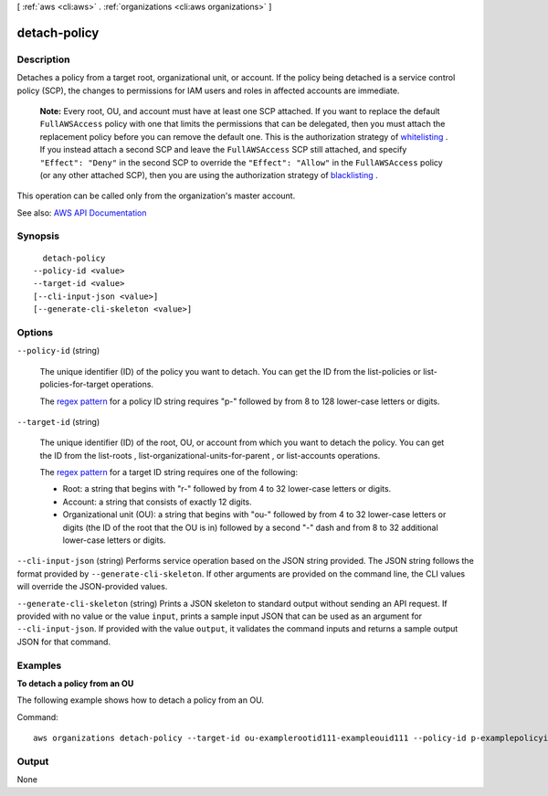 [ :ref:`aws <cli:aws>` . :ref:`organizations <cli:aws organizations>` ]

.. _cli:aws organizations detach-policy:


*************
detach-policy
*************



===========
Description
===========



Detaches a policy from a target root, organizational unit, or account. If the policy being detached is a service control policy (SCP), the changes to permissions for IAM users and roles in affected accounts are immediate.

 

 **Note:** Every root, OU, and account must have at least one SCP attached. If you want to replace the default ``FullAWSAccess`` policy with one that limits the permissions that can be delegated, then you must attach the replacement policy before you can remove the default one. This is the authorization strategy of `whitelisting <http://docs.aws.amazon.com/organizations/latest/userguide/orgs_manage_policies_about-scps.html#orgs_policies_whitelist>`_ . If you instead attach a second SCP and leave the ``FullAWSAccess`` SCP still attached, and specify ``"Effect": "Deny"`` in the second SCP to override the ``"Effect": "Allow"`` in the ``FullAWSAccess`` policy (or any other attached SCP), then you are using the authorization strategy of `blacklisting <http://docs.aws.amazon.com/organizations/latest/userguide/orgs_manage_policies_about-scps.html#orgs_policies_blacklist>`_ . 

 

This operation can be called only from the organization's master account.



See also: `AWS API Documentation <https://docs.aws.amazon.com/goto/WebAPI/organizations-2016-11-28/DetachPolicy>`_


========
Synopsis
========

::

    detach-policy
  --policy-id <value>
  --target-id <value>
  [--cli-input-json <value>]
  [--generate-cli-skeleton <value>]




=======
Options
=======

``--policy-id`` (string)


  The unique identifier (ID) of the policy you want to detach. You can get the ID from the  list-policies or  list-policies-for-target operations.

   

  The `regex pattern <http://wikipedia.org/wiki/regex>`_ for a policy ID string requires "p-" followed by from 8 to 128 lower-case letters or digits.

  

``--target-id`` (string)


  The unique identifier (ID) of the root, OU, or account from which you want to detach the policy. You can get the ID from the  list-roots ,  list-organizational-units-for-parent , or  list-accounts operations.

   

  The `regex pattern <http://wikipedia.org/wiki/regex>`_ for a target ID string requires one of the following:

   

   
  * Root: a string that begins with "r-" followed by from 4 to 32 lower-case letters or digits. 
   
  * Account: a string that consists of exactly 12 digits. 
   
  * Organizational unit (OU): a string that begins with "ou-" followed by from 4 to 32 lower-case letters or digits (the ID of the root that the OU is in) followed by a second "-" dash and from 8 to 32 additional lower-case letters or digits. 
   

  

``--cli-input-json`` (string)
Performs service operation based on the JSON string provided. The JSON string follows the format provided by ``--generate-cli-skeleton``. If other arguments are provided on the command line, the CLI values will override the JSON-provided values.

``--generate-cli-skeleton`` (string)
Prints a JSON skeleton to standard output without sending an API request. If provided with no value or the value ``input``, prints a sample input JSON that can be used as an argument for ``--cli-input-json``. If provided with the value ``output``, it validates the command inputs and returns a sample output JSON for that command.



========
Examples
========

**To detach a policy from an OU**

The following example shows how to detach a policy from an OU.

Command::

  aws organizations detach-policy --target-id ou-examplerootid111-exampleouid111 --policy-id p-examplepolicyid111

======
Output
======

None